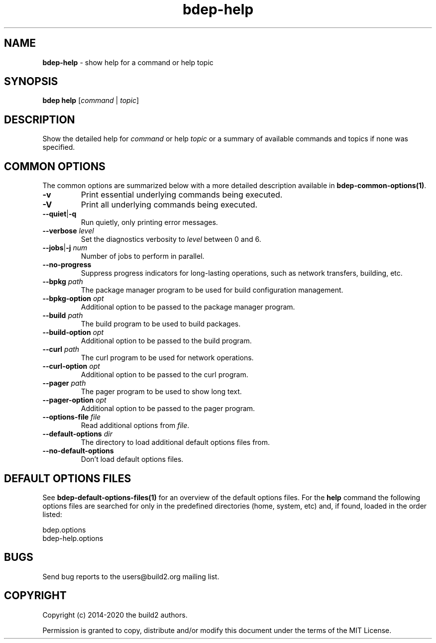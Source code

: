 .\" Process this file with
.\" groff -man -Tascii bdep-help.1
.\"
.TH bdep-help 1 "July 2020" "bdep 0.13.0"
.SH NAME
\fBbdep-help\fR \- show help for a command or help topic
.SH "SYNOPSIS"
.PP
\fBbdep help\fR [\fIcommand\fR | \fItopic\fR]\fR
.SH "DESCRIPTION"
.PP
Show the detailed help for \fIcommand\fR or help \fItopic\fR or a summary of
available commands and topics if none was specified\.
.SH "COMMON OPTIONS"
.PP
The common options are summarized below with a more detailed description
available in \fBbdep-common-options(1)\fP\.
.IP "\fB-v\fR"
Print essential underlying commands being executed\.
.IP "\fB-V\fR"
Print all underlying commands being executed\.
.IP "\fB--quiet\fR|\fB-q\fR"
Run quietly, only printing error messages\.
.IP "\fB--verbose\fR \fIlevel\fR"
Set the diagnostics verbosity to \fIlevel\fR between 0 and 6\.
.IP "\fB--jobs\fR|\fB-j\fR \fInum\fR"
Number of jobs to perform in parallel\.
.IP "\fB--no-progress\fR"
Suppress progress indicators for long-lasting operations, such as network
transfers, building, etc\.
.IP "\fB--bpkg\fR \fIpath\fR"
The package manager program to be used for build configuration management\.
.IP "\fB--bpkg-option\fR \fIopt\fR"
Additional option to be passed to the package manager program\.
.IP "\fB--build\fR \fIpath\fR"
The build program to be used to build packages\.
.IP "\fB--build-option\fR \fIopt\fR"
Additional option to be passed to the build program\.
.IP "\fB--curl\fR \fIpath\fR"
The curl program to be used for network operations\.
.IP "\fB--curl-option\fR \fIopt\fR"
Additional option to be passed to the curl program\.
.IP "\fB--pager\fR \fIpath\fR"
The pager program to be used to show long text\.
.IP "\fB--pager-option\fR \fIopt\fR"
Additional option to be passed to the pager program\.
.IP "\fB--options-file\fR \fIfile\fR"
Read additional options from \fIfile\fR\.
.IP "\fB--default-options\fR \fIdir\fR"
The directory to load additional default options files from\.
.IP "\fB--no-default-options\fR"
Don't load default options files\.
.SH "DEFAULT OPTIONS FILES"
.PP
See \fBbdep-default-options-files(1)\fP for an overview of the default options
files\. For the \fBhelp\fR command the following options files are searched
for only in the predefined directories (home, system, etc) and, if found,
loaded in the order listed:
.PP
.nf
bdep\.options
bdep-help\.options
.fi
.SH BUGS
Send bug reports to the users@build2.org mailing list.
.SH COPYRIGHT
Copyright (c) 2014-2020 the build2 authors.

Permission is granted to copy, distribute and/or modify this document under
the terms of the MIT License.
